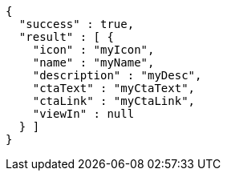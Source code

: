 [source,options="nowrap"]
----
{
  "success" : true,
  "result" : [ {
    "icon" : "myIcon",
    "name" : "myName",
    "description" : "myDesc",
    "ctaText" : "myCtaText",
    "ctaLink" : "myCtaLink",
    "viewIn" : null
  } ]
}
----
